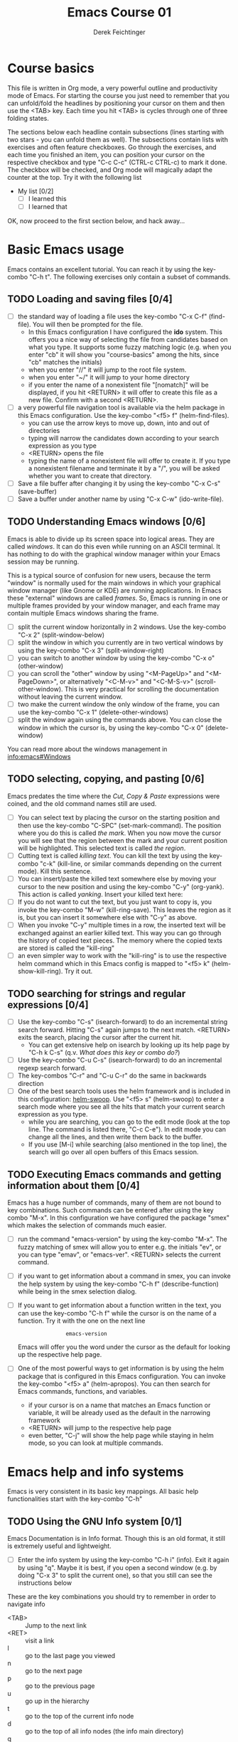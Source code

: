 #+TODO: TODO(t!) WAIT(W@/!) | DONE(d!) CANCELED(c@) DELEGATED-AWAY(G@/!)
#+TODO: BUG(b!) | FIXED(f!) WONTFIX(w!)
#+TITLE: Emacs Course 01

#+AUTHOR: Derek Feichtinger
#+EMAIL: dfeich@gmail.com

# the following property setting is inherited by all org headings
# it is used by an advanced feature for presenting nicer agenda views
# (org-super-agenda)
#+PROPERTY: agenda-group emacs_course

# For starting the course, move your cursor to the line reading
# "Course Basics" and use the <TAB> key to unfold the contents
# of that headline.

* Course basics
  This file is written in Org mode, a very powerful outline and
  productivity mode of Emacs. For starting the course you just
  need to remember that you can unfold/fold the headlines by
  positioning your cursor on them and then use the <TAB> key.
  Each time you hit <TAB> is cycles through one of three folding
  states.

  The sections below each headline contain subsections (lines starting
  with two stars - you can unfold them as well). The subsections
  contain lists with exercises and often feature checkboxes. Go
  through the exercises, and each time you finished an item, you can
  position your cursor on the respective checkbox and type "C-c C-c"
  (CTRL-c CTRL-c) to mark it done. The checkbox will be checked, and
  Org mode will magically adapt the counter at the top. Try it with
  the following list

 - My list [0/2]
   - [ ] I learned this
   - [ ] I learned that

 OK, now proceed to the first section below, and hack away...
  
* Basic Emacs usage
  Emacs contains an excellent tutorial. You can reach it by using
  the key-combo "C-h t". The following exercises only contain a subset
  of commands.
** TODO Loading and saving files [0/4]
   :LOGBOOK:
   - State "TODO"       from              [2020-06-11 Thu 23:07]
   :END:
   - [ ] the standard way of loading a file uses the key-combo "C-x
     C-f" (find-file). You will then be prompted for the file.
     - In this Emacs configuration I have configured
       the *ido* system. This offers you a nice way of selecting the file
       from candidates based on what you type. It supports some
       fuzzy matching logic (e.g. when you enter "cb" it will show you
       "course-basics" among the hits, since "cb" matches the initials)
     - when you enter "//" it will jump to the root file system.
     - when you enter "~/" it will jump to your home directory
     - if you enter the name of a nonexistent file "[nomatch]" will be displayed,
       if you hit <RETURN> it will offer to create this file as a new file. Confirm
       with a second <RETURN>.
   - [ ] a very powerful file navigation tool is available via the
     helm package in this Emacs configuration. Use the key-combo "<f5> f"
     (helm-find-files).
     - you can use the arrow keys to move up, down, into and out of directories
     - typing will narrow the candidates down according to your search expression
       as you type
     - <RETURN> opens the file
     - typing the name of a nonexistent file will offer to create it. If you type
       a nonexistent filename and terminate it by a "/", you will be asked whether
       you want to create that directory.
   - [ ] Save a file buffer after changing it by using the key-combo
     "C-x C-s" (save-buffer)
   - [ ] Save a buffer under another name by using "C-x C-w" (ido-write-file).

** TODO Understanding Emacs windows [0/6]
   Emacs is able to divide up its screen space into logical
   areas. They are called /windows/. It can do this even while running
   on an ASCII terminal. It has nothing to do with the graphical
   window manager within your Emacs session may be running.

   This is a typical source of confusion for new users, because the
   term "window" is normally used for the main windows in which your
   graphical window manager (like Gnome or KDE) are running
   applications. In Emacs these "external" windows are called /frames/.
   So, Emacs is running in one or multiple frames provided by your
   window manager, and each frame may contain multiple Emacs windows
   sharing the frame.

   - [ ] split the current window horizontally in 2 windows. Use
     the key-combo "C-x 2" (split-window-below)
   - [ ] split the window in which you currently are in two vertical
     windows by using the key-combo "C-x 3" (split-window-right)
   - [ ] you can switch to another window by using the key-combo
     "C-x o" (other-window)
   - [ ] you can scroll the "other" window by using "<M-PageUp>" and
     "<M-PageDown>", or alternatively "<C-M-v>" and "<C-M-S-v>"
     (scroll-other-window). This is very practical for scrolling the
     documentation without leaving the current window.
   - [ ] two make the current window the only window of the frame,
     you can use the key-combo "C-x 1" (delete-other-windows)
   - [ ] split the window again using the commands above. You can
     close the window in which the cursor is, by using the key-combo
     "C-x 0" (delete-window)

   You can read more about the windows management in [[info:emacs#Windows][info:emacs#Windows]]

** TODO selecting, copying, and pasting [0/6]
   Emacs predates the time where the /Cut, Copy & Paste/ expressions
   were coined, and the old command names still are used.
   - [ ] You can select text by placing the cursor on the starting
     position and then use the key-combo "C-SPC" (set-mark-command). The
     position where you do this is called /the mark/. When you now move
     the cursor you will see that the region between the mark and your current
     position will be highlighted. This selected text is called /the region/.
   - [ ] Cutting text is called /killing text/. You can kill the text
     by using the key-combo "c-k" (kill-line, or similar commands depending
     on the current mode). Kill this sentence.
   - [ ] You can insert/paste the killed text somewhere else by moving
     your cursor to the new position and using the key-combo "C-y" (org-yank).
     This action is called /yanking/. Insert your killed text here:
   - [ ] If you do not want to cut the text, but you just want to copy is,
     you invoke the key-combo "M-w" (kill-ring-save). This leaves the region
     as it is, but you can insert it somewhere else with "C-y" as above.
   - [ ] When you invoke "C-y" multiple times in a row, the inserted
     text will be exchanged against an earlier killed text. This way
     you can go through the history of copied text pieces. The memory
     where the copied texts are stored is called the "kill-ring"
   - [ ] an even simpler way to work with the "kill-ring" is to
     use the respective helm command which in this Emacs config is
     mapped to "<f5> k" (helm-show-kill-ring). Try it out.
     
** TODO searching for strings and regular expressions [0/4]
   :LOGBOOK:
   - State "TODO"       from              [2020-06-11 Thu 23:07]
   :END:
   - [ ] Use the key-combo "C-s" (isearch-forward) to do an incremental
     string search forward. Hitting "C-s" again jumps to the next match.
     <RETURN> exits the search, placing the cursor after the current hit.
     - You can get extensive help on isearch by looking up its help page
       by "C-h k C-s" (q.v. [[*What does this key or combo do?][What does this key or combo do?]])
   - [ ] Use the key-combo "C-u C-s" (isearch-forward) to do an incremental
     regexp search forward.
   - [ ] The key-combos "C-r" and "C-u C-r" do the same in backwards direction
   - [ ] One of the best search tools uses the helm framework and is included
     in this configuration: [[https://github.com/emacsorphanage/helm-swoop][helm-swoop]]. Use "<f5> s" (helm-swoop) to enter a
     search mode where you see all the hits that match your current search expression
     as you type.
     - while you are searching, you can go to the edit mode (look at the top line. The
       command is listed there, "C-c C-e"). In edit mode you can change all the lines, and
       then write them back to the buffer.
     - If you use [M-i] while searching (also mentioned in the top line), the search
       will go over all open buffers of this Emacs session.

** TODO Executing Emacs commands and getting information about them [0/4]
   Emacs has a huge number of commands, many of them are not bound to
   key combinations. Such commands can be entered after using the
   key combo "M-x". In this configuration we have configured the
   package "smex" which makes the selection of commands much easier.

   - [ ] run the command "emacs-version" by using the key-combo "M-x".
     The fuzzy matching of smex will allow you to enter e.g. the initials
     "ev", or you can type "emav", or "emacs-ver". <RETURN> selects the
     current command.
   - [ ] if you want to get information about a command in smex, you can
     invoke the help system by using the key-combo "C-h f" (describe-function)
     while being in the smex selection dialog.
   - [ ] If you want to get information about a function written in the text,
     you can use the key-combo "C-h f" while the cursor is on the name of a
     function. Try it with the one on the next line
     :                emacs-version
     Emacs will offer you the word under the cursor as the default for looking
     up the respective help page.
   - [ ] One of the most powerful ways to get information is by using the
     helm package that is configured in this Emacs configuration. You
     can invoke the key-combo "<f5> a" (helm-apropos). You can then search
     for Emacs commands, functions, and variables.
     - if your cursor is on a name that matches an Emacs function or variable,
       it will be already used as the default in the narrowing framework
     - <RETURN> will jump to the respective help page
     - even better, "C-j" will show the help page while staying in helm mode,
       so you can look at multiple commands.

* Emacs help and info systems
  Emacs is very consistent in its basic key mappings. All basic help
  functionalities start with the key-combo "C-h"

** TODO Using the GNU Info system [0/1]
   Emacs Documentation is in Info format. Though this is an old
   format, it still is extremely useful and lightweight.

   - [ ] Enter the info system by using the key-combo "C-h i" (info).
     Exit it again by using "q". Maybe it is best, if you open a
     second window (e.g. by doing "C-x 3" to split the current one),
     so that you still can see the instructions below

   These are the key combinations you should try to remember in order
   to navigate info
   - <TAB> :: Jump to the next link
   - <RET> :: visit a link
   - l :: go to the last page you viewed
   - n :: go to the next page
   - p :: go to the previous page
   - u :: go up in the hierarchy
   - t :: go to the top of the current info node
   - d :: go to the top of all info nodes (the info main directory)
   - q :: quit info
   - i :: allows you to search the keyword index of this info file 
   - g :: go to another node. Most useful if you want to go to another
     top node in a file. You need to put the node into parentheses, e.g.
     type: g (emacs). Tab expansion is available

** TODO What does this key or combo do?

   - [ ] To find out what a certain key can do in the current
     context, use the key-combo "<C-h> k". You are then asked
     to enter the combo. Try to find out what is mapped to
     the "C-c C-t" combination.

** TODO Get help on the current mode [0/2]
   - [ ] Invoke the help for the current buffer's major mode by
     using the key-combo "C-h m"
   - [ ] In the course's configuration I included a helm mode
     for fast finding keys of the current mode.
     Try the key-combo "<f5> d" (helm-descbinds). You now can narrow
     down to commands
* Basic Org mode
** TODO Basic folding [0/3]
   SCHEDULED: <2020-06-12 Fri>
   :LOGBOOK:
   - State "TODO"       from              [2020-06-11 Thu 10:38]
   :END:
   Org mode has the ability to fold all kinds of its text structures, e.g.
   - headlines
   - lists
   - a set of structures we will encounter later, like drawers (e.g. the LOGBOOK drawer
     you see in some tasks) and blocks

   Try it out
   - [ ] Go to some headlines and fold/unfold them just using <TAB>
   - [ ] fold and unfold the whole document by using the key-combo "S-<TAB>"
     anywhere in the document (except if you are on a special element, e.g. in
     a list)
   - [ ] go to some items in this list and experiment with the folding
   - test 1
     - test 2
     - test 3
       - test 4

   You may want to read [[info:org#Visibility Cycling][info:org#Visibility Cycling]]

** TODO The usefulness of lists [0/4]
   SCHEDULED: <2020-06-12 Fri>
   :LOGBOOK:
   - State "TODO"       from              [2020-06-11 Thu 10:39]
   :END:
   
   Org mode started its life as a highly versatile outline editor and it is
   very efficient at keeping information in hierarchical lists. The headline
   hierarchy is one example of this. But there also basic lists, and Org
   provides powerful commands to compose and manipulate them

   - [ ] use key-combo "<M-up>" (org-metaup) and key-combo "<M-down>" (org-metadown) 
     to move list up and down
   - [ ] use key-combo "<M-left>" and "<M-right>" to change the
     hierarchy level of items. If you want to move a whole tree
     including its sub-items, you need to use key-combo "<M-S-right>"
     (org-shiftmetaright) or key-combo "<M-S-left>" (org-shiftmetaleft)
   - [ ] add list items by using the key-combo "<M-Return>" (org-meta-return) at the end
     of a list line
   - [ ] change the list type and list-marker by using the key-combo "<S-left>" (org-shiftleft)
     and "<S-right>" (org-shiftright) on different lines of the following list, and watch how
     this cycles the symbols.
   - [ ] you can mark several lines using the usual "<C-SPACE>" and then move
     the cursor down. With the region highlighted, use "<S-M-right>". This
     moves all the lines you marked one hierarchy level to the right.

   My test list
   - item 1
     - item 1.1
   - item 2
     - item 2.1
     - item 2.2
   - item 3
     - item 3.1
     - item 3.2

** TODO Links in Org mode [0/3]
   SCHEDULED: <2020-06-12 Fri>
   :LOGBOOK:
   - State "TODO"       from              [2020-06-11 Thu 10:29]
   :END:

   - [ ] You can jump to a link's target using the key-combo "C-c C-o"
     (org-open-at-point). Try it out with some of the following links.
   - Org recognizes simple links in a text just based on a number
     of string patterns
     - https://orgmode.org/worg/
     - file:/tmp
     - file:~/.emacs.d/init.el
     - [[info:org#Link Format][info:org#Link Format]]  - a link to org's info pages
     - man:grep - org is extensible. This link to a man page works through a definition
       in our [[file:~/.emacs.d/org-init.el::(defun org-man-link-open (lnk)][org-init.el file]]
   - [ ] move your cursor behind one of the links below and press backspace. This will
     delete the closing bracket of the link, and you will see the underlying link syntax
     displayed. When you close the bracket again, Org will only show the description.
     You can just change the description by writing over it. If you want to change the
     underlying link address, see below.
     - Links with descriptions follow this general format
       :       [[LINK][DESCRIPTION]]
       here are some example links
       - [[https://orgmode.org/worg/][the Worg Website]]
       - [[file:/tmp][my tmp directory]]
       - [[file:~/.emacs.d/init.el][init.el]]
       - [[info:org#Link Format][the info page for the org link format]]  - a link to org's info pages
       - [[* Basic folding]] a link of this structure points to a heading in the present document
   - [ ] The key-combo "C-c C-l" (org-insert-link) can be used to insert and edit links.
     When the cursor is on a link, you will edit the link. Try it with the
     previous links

** TODO Some simple Org markup elements [0/4]
   Org mode offers a number of markup Elements ([[info:org#Emphasis and Monospace][q.v. this info page]]).
   The marking up of text is especially useful when we will export
   our documents to other formats like PDF, HTML, OpenOffice, etc.
   - [ ] test it by writing some bold and italic text. You will note
     that in this emacs configuration you will get two stars when you
     type a star (multiplication sign) after an empty space. This is
     in expectation that you want to write bold text. They behave the
     same as parentheses.
     - *bold text*
     - /italics/
     - =verbatim=,   =*this is not bold*=
     - _underlined_
     - +ugly strike-through+
   - [ ] *You can write text that contains
     a line break*, but usually this kind of markup is for shorter
     texts, and it maybe that the Emacs font setting will fail to
     format the text correctly.
   - [ ] You can wrap a piece of text into markers by using the normal
     Emacs way of selecting a region and then hitting one of the markup
     symbols. E.g. for making parts of the following text bold, use
     "<C-SPACE>" at the beginning and the go with the cursor to the
     end (the region will be highlighted). Then hit "*".
     - here: wrap this text in bold
   - [ ] A comment in Org is written by using a '#' at the beginning of a line
     (there may just be spaces before it). Example:
     # a comment
     When an org document is exported, comments are ignored. So, like in
     programming, comments are a nice way to add information to a document
     without their showing up in the final product.

** Org blocks
* Org mode task and agenda System
** TODO Keywords for Task states [0/2]
   :LOGBOOK:
   - State "TODO"       from              [2020-06-11 Thu 16:14]
   :END:
   - You can read this info page: [[info:org#TODO Basics][info:org#TODO Basics]]
   - by default Org offers *TODO* and *DONE* states, but this can be easily
     adapted in sophisticated ways, as in this file. At the top of the
     file I defined a line defining different states
     : #+TODO: TODO(t!) WAIT(W@/!) | DONE(d!) CANCELED(c@) DELEGATED-AWAY(G@/!)
   - [ ] change the state of a task by using the key-combo "C-c C-t" (org-todo).
     If there are multiple possibilities to which a state can evolve, you will
     be offered a menu.
   - you can fine-tune the states changes (details are found
     in this advanced information:  [[info:org#Tracking TODO state changes][info:org#Tracking TODO state changes)]]
     - directives 
       - character :: a normal character defines the abbreviation used for that state 
       - ! :: logs a timestamp for changes to this state
       - @ :: upon changing to this state, asks for a comment
       - /! :: also log a timestamp when leaving the state (if next state does
	 not already involve a timestamp taking)
   - [ ] If you are on char at the beginning of a headline (the initial star),
     a number of shortcuts are available. If you hit "t" at this position,
     you will be offered the task state switching as if you had used "C-c C-t".
     Try it out.

** TODO Scheduling tasks and deadlines [0/3]
   Org mode can associate times for scheduling tasks. Don't raise your
   Eyebrows - this is not an unnecessary complexity, but an essential
   functionality that many systems are lacking.
   - there is the time when a task needs to be finished. This is the
     *deadline*. This is usually a pretty static timestamp (for most people,
     at least...)
   - but there is also the date/time when you want to work on the task. E.g.
     the deadline may be in two weeks, but I want to work on this next Wednesday,
     so a task manager should offer the notion of expressing this concept.
     This is the *scheduled* time, and this may be changed quite a lot during
     a tasks lifetime. If I do not finish the task on Wednesday, I may reschedule
     it for finishing it on Friday. But this will not affect the deadline!
   - [ ] Schedule a task. This you can do by using the key-combo "C-c C-s" while
     you are in a task. A calendar will be displayed. Within this calendar you
     move by
     - <S-right>, <S-left>, <S-up>, <S-down> :: moves by days
     - <M-S-left>, <M-S-right> :: moves by months
     - <M-S-up>, <M-S-down> :: moves by years
     - <RET> :: selects the date
     - C-g :: cancels
   - [ ] take note that now there is a "SCHEDULED" line added to the task, just
     below the task's headline
   - [ ] add a deadline to the same task by using the key-combo "C-c
     C-d" (org-deadline). Take note that as with the scheduling, now
     there is a "DEADLINE" keyword with timestamp below the task's headline.
   - [ ] you can create repeating tasks by adding a modifier to a time stamp like
     in these examples
     - [2020-07-10 Fri +7d]
     - [2020-07-10 Fri +2w]
     Go to one of the tasks in this file and schedule it or give it a
     deadline ("C-c C-s" or "C-c C-d").  Then add a repeater modifier
     like in the examples above.
     When you now resolve the task ("C-c C-t" and then chose an end-state like DONE),
     you will see that the task is launched again and the timestamp is shifted
     by the repeater interval.

     You can read more about timestamps in [[info:org#Timestamps][info:org#Timestamps]]

** TODO Changing time stamps [0/5]
   Org uses time stamps in many locations. You saw
   them when scheduling tasks and also when changing
   the state of a task. Org offers a number of nice
   key-mappings to change timestamps fast.

   Active timestamps will show up in the agenda, inactive ones
   will not. For normal texts, it is best to always use the inactive
   timestamps
   - active timestamp: <2020-06-11 Thu 12:30>
   - inactive timestamp: [2020-06-11 Thu 16:38]

   Exercises
   - [ ] go to a timestamp above and modify it. You can position
     the cursor on any part of the date or the time. When you use
     <S-up> or <S-down> the timestamp will be shifted accordingly.
     <S-right> and <S-left> will always move the day.
   - [ ] go to one of your scheduled or deadline timestamps and
     change it like in the previous task
   - [ ] for big changes one may want to use the calendar. Position
     the cursor on a timestamp and use
     - C-c . :: use calendar (leaves an active timestamp)
     - C-c ! :: use calendar (leaves an inactive timestamp)
   - [ ] the above key-combos can also be used to enter a new timestamp
     anywhere in an org file. Try it.
   - [ ] If you add the prefix argument "C-u" before one of the above
     insertion commands, it will not only create a date timestamp, but
     also add the current time. Try it with the key-combo "C-u C-c !",
     select a date from the offered calendar
     
** TODO Jump to tasks with helm-org
   [[https://emacs-helm.github.io/helm/][Helm]] is a great system for selections. We will meet it later.
   It is included and configured in my course's configuration.

   - [ ] Use the key-combo "<f5> <f5>" (helm-org-agenda-files-headings).
     When you now type characters, the selection options for matching
     tasks will be narrowed down. Use the cursor to go up and down,
     press <RETURN> to select the task to which you want to jump
     
** TODO Display the agenda and navigate within it [0/3]
   - [ ] Use the key-combo "C-c a" to get the agenda menu. In the menu
     choose "a" for "agenda". You will get the default view of the agenda,
     which is the present week.
   - [ ] try navigating in the agenda using these keys
     - w :: week view
     - d :: day view
     - f :: forward (by day/week)
     - b :: backward (by day/week)
     - . :: go to today 
     - j :: jump to some date using the calendar
     - g :: rebuild the agenda view
   - [ ] position the cursor on a task and try the following different
     ways to view a task
     - <SPC> :: View task in other window without entering that window
       (you stay in the agenda window)
     - <TAB> :: go to task in other window
     - <RETURN> :: switch to task buffer in this window 

** TODO Modify Scheduled times from the agenda view [0/2]
   - [ ] In the agenda view, place the cursor on a task and use
     <S-righ> to shift the scheduled date forward. An information
     about the shifting will be shown in a so called overlay. The
     respective time stamp in the org file will be changed as well. If
     you use the Emacs undo command ("C-_", it is also mapped to other
     keys), the change will be reverted in the agenda as well as in
     the Org file.
   - [ ] use "g" to rebuild the view (the overlays vanish)
   - This is the typical workflow you will do in the morning and at
     the end of a day. In the morning, you schedule the tasks you want
     to do on the current day to "today" and work on them. In the
     evening, you can decide to reschedule open tasks to some other
     day.

